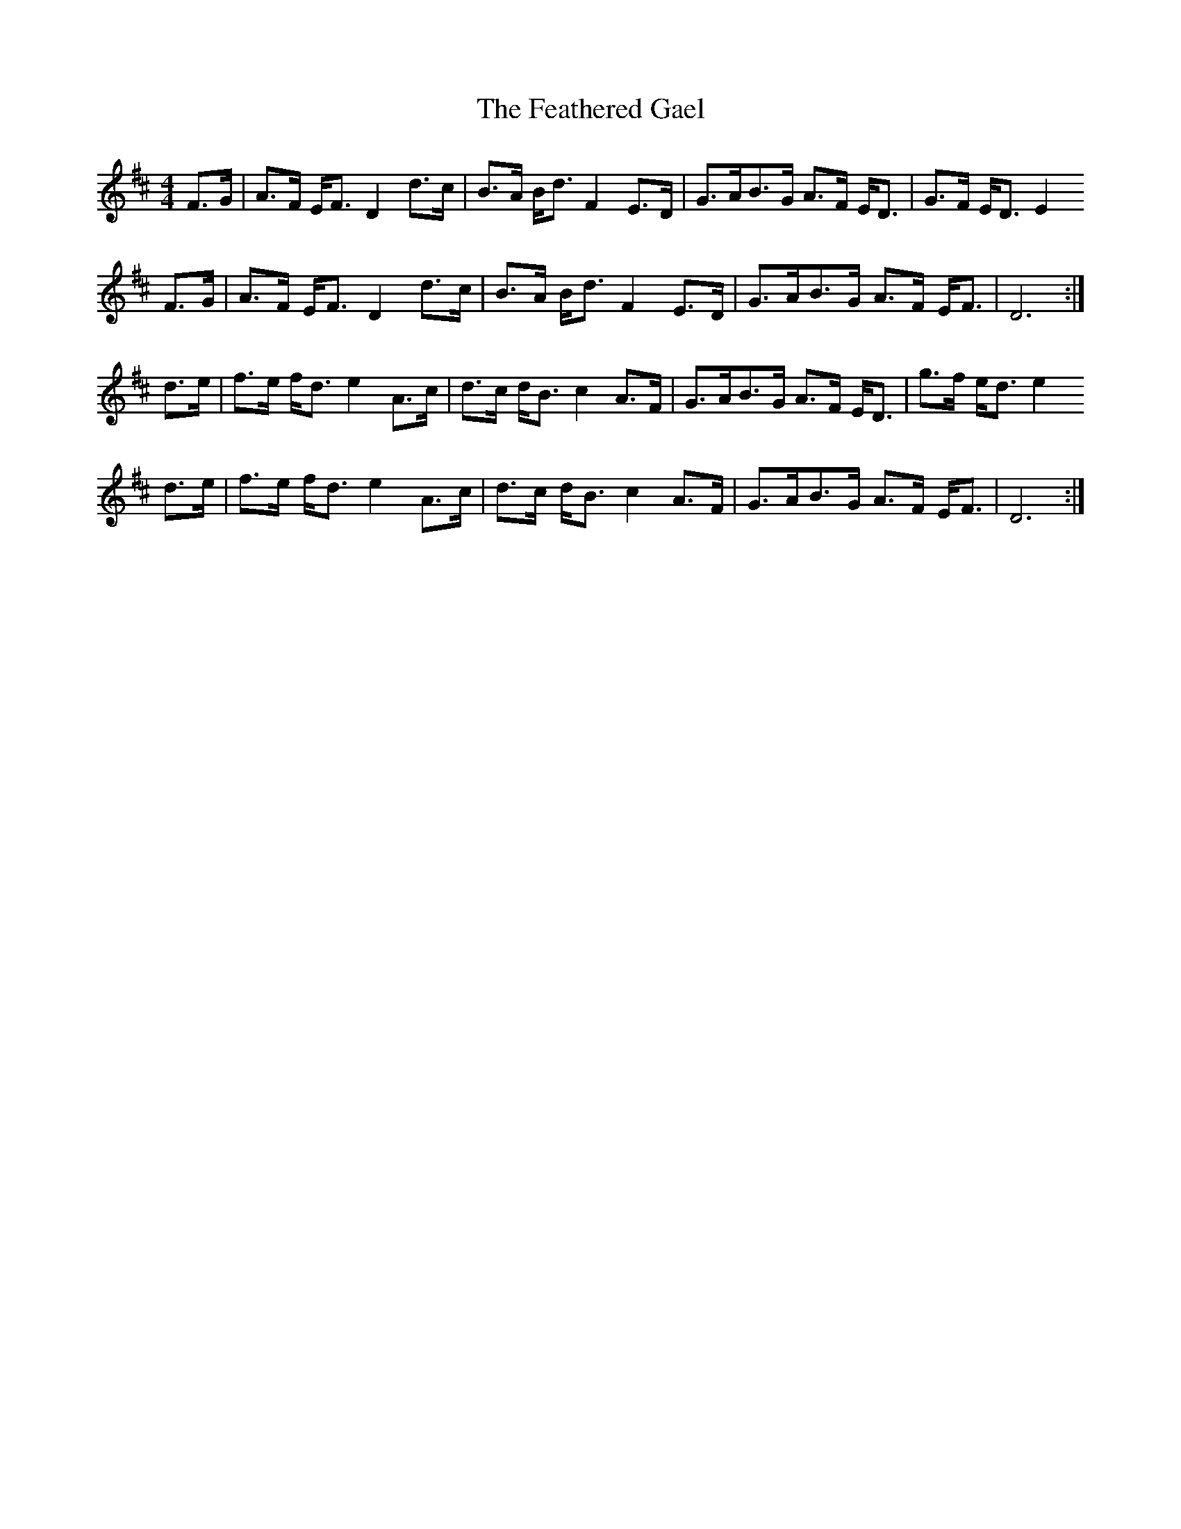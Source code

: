 X: 12802
T: Feathered Gael, The
R: strathspey
M: 4/4
K: Dmajor
F>G|A>F E<F D2 d>c|B>A B<d F2 E>D|G>AB>G A>F E<D|G>F E<D E2
F>G|A>F E<F D2 d>c|B>A B<d F2 E>D|G>AB>G A>F E<F|D6:|
d>e|f>e f<d e2 A>c|d>c d<B c2 A>F|G>AB>G A>F E<D|g>f e<d e2
d>e|f>e f<d e2 A>c|d>c d<B c2 A>F|G>AB>G A>F E<F|D6:|

